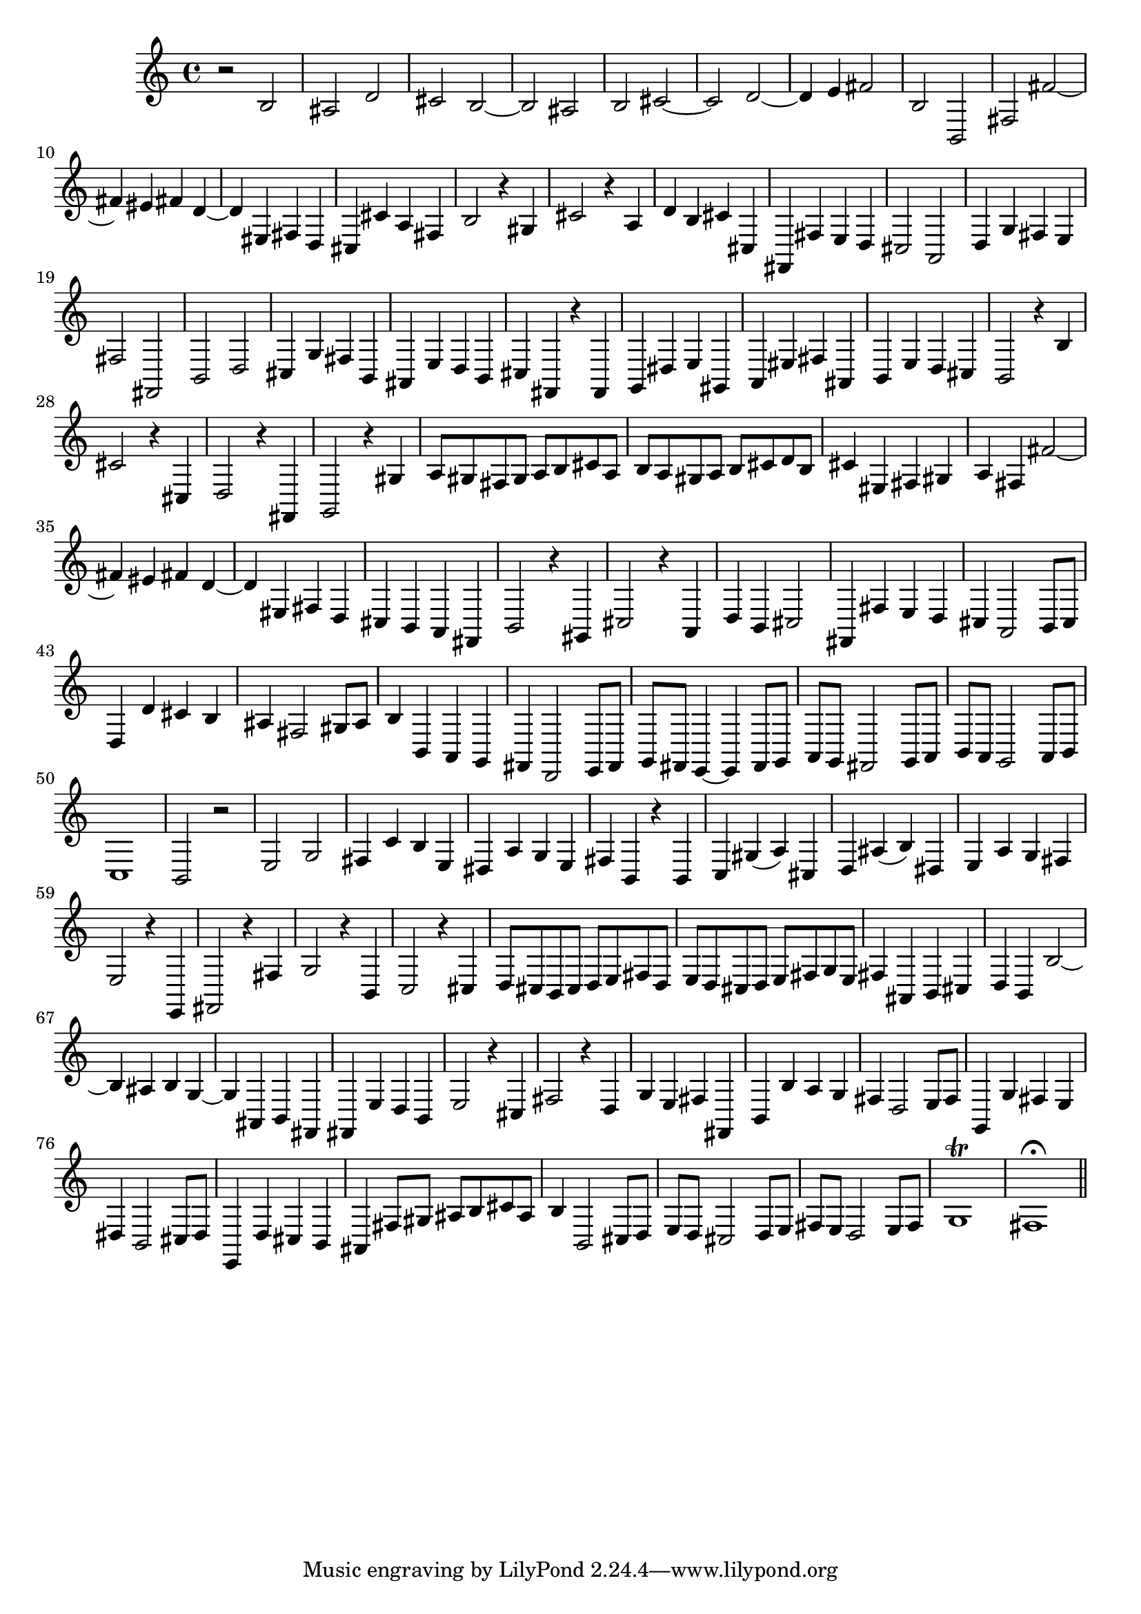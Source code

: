 % Sonata for Flute and Harpsichord BWV 1030 in B minor III Presto

%{
    Copyright 2018 Edmundo Carmona Antoranz. Released under CC 4.0 by-sa
    Original Manuscript is public domain
%}


\version "2.18.2"


\time 2/2
\key b \minor

% Bach writes down _all_ accidentals. It appears to me that they are only skipped when used in contiguous notes _but_
% I am not completely sure of that and I am not in any way to be considered an authoritative source on the subject.
% Therefore I am just trying to match what is _written_ in the manuscript considering the accidental style I am using.
\accidentalStyle forget

\relative c' {
    
    % 1
    r2 b
    
    % 2
    ais d
    
    % 3
    cis b~
    
    % 4
    % 2nd system starts here
    b ais
    
    % 5
    b cis~
    
    % 6
    cis d~
    
    % 7
    d4 e fis2
    
    % 8
    b, b,
    
    % 9
    fis' fis'~
    
    % 10
    fis4 eis fis d~
    
    % 11
    % 3rd system starts on 3rd beat
    d eis, fis d
    
    % 12
    cis cis' a fis
    
    % 13
    b2 r4 gis
    
    % 14
    cis2 r4 a
    
    % 15
    d b cis cis,
    
    % 16
    fis, fis' e d
    
    % 17
    cis2 a
    
    % 18
    %4th system starts here
    d4 g fis e
    
    % 19
    fis2 fis,
    
    % 20
    b d
    
    % 21
    cis4 g' fis b,
    
    % 22
    ais e' d b
    
    % 23
    cis fis, r fis
    
    % 24
    g dis' e gis,
    
    % 25
    a eis' fis ais,
    
    % 26
    % next page starts here
    b e d cis
    
    % 27
    b2 r4 b'
    
    % 28
    cis2 r4 cis,
    
    % 29
    d2 r4 fis,
    
    % 30
    g2 r4 gis'
    
    % 31
    a8 gis fis gis a b cis a
    
    % 32
    b a gis a b cis d b
    
    % 33
    % 2nd system starts here
    cis4 eis, fis gis
    
    % 34
    a fis fis'2~
    
    % 35
    fis4 eis fis d~
    
    % 36
    d eis, fis d
    
    % 37
    cis b a fis
    
    % 38
    b2 r4 gis
    
    % 39
    cis2 r4 a
    
    % 40
    % 3rd system starts on 3rd beat
    d b cis2
    
    % 41
    fis,4 fis' e d
    
    % 42
    cis a2 b8 cis
    
    % 43
    d4 d' cis b
    
    % 44
    ais fis2 gis8 ais
    
    % 45
    b4 b, a g
    
    % 46
    fis d2 e8 fis
    
    % 47
    % 4th system starts on 3rd beat
    g fis e4~ e fis8 g
    
    % 48
    a g fis2 g8 a
    
    % 49
    b a g2 a8 b
    
    % 50
    c1
    
    % 51
    b2 r
    
    % 52
    e g
    
    % 53
    fis4 c' b e,
    
    % 54
    % 5th system starts on 3rd beat
    dis a' g e
    
    % 55
    fis b, r b
    
    % 56
    c gis'( a) cis,
    
    % 57
    d ais'( b) dis,
    
    % 58
    e a g fis
    
    % 59
    e2 r4 e,
    
    % 60
    fis2 r4 fis'
    
    % 61
    g2 r4 b,
    
    % 62
    % 6th system starts here
    c2 r4 cis!
    
    % 63
    d8 cis b cis d e fis d
    
    % 64
    e d cis d e fis g e
    
    % 65
    fis4 ais, b cis
    
    % 66
    d b b'2~
    
    % 67
    b4 ais b g~
    
    % 68
    g ais, b fis
    
    % 69
    % next page starts here
    fis e' d b
    
    % 70
    e2 r4 cis
    
    % 71
    fis2 r4 d
    
    % 72
    g e fis fis,
    
    % 73
    b b' a g
    
    % 74
    fis d2 e8 fis
    
    % 75
    % 2nd system starts on 3rd beat
    g,4 g' fis e
    
    % 76
    dis b2 cis8 dis
    
    % 77
    e,4 d' cis b
    
    % 78
    ais fis'8 gis ais b cis ais
    
    % 79
    b4 b,2 cis8 d
    
    % 80
    e d cis2 d8 e
    
    % 81
    fis e d2 e8 fis
    
    % 82
    g1\trill
    
    % 83
    fis1\fermata
    
    \bar "||"

}
